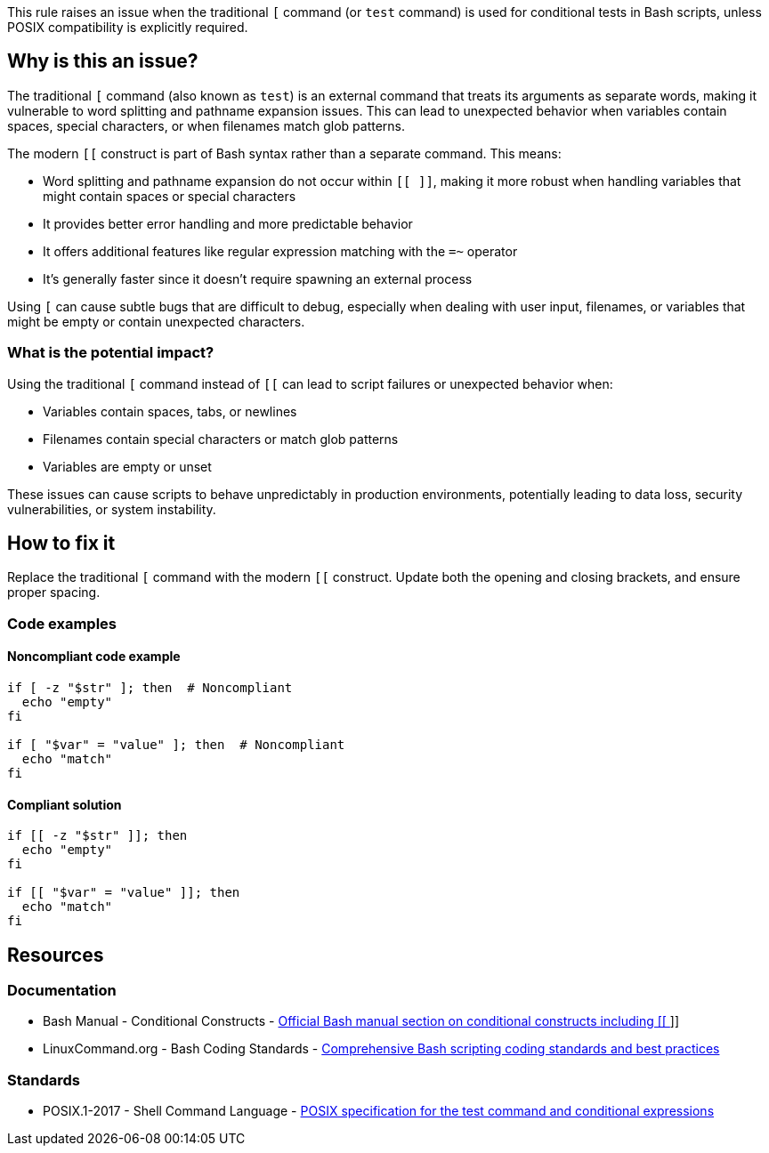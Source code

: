 This rule raises an issue when the traditional `[` command (or `test` command) is used for conditional tests in Bash scripts, unless POSIX compatibility is explicitly required.

== Why is this an issue?

The traditional `[` command (also known as `test`) is an external command that treats its arguments as separate words, making it vulnerable to word splitting and pathname expansion issues. This can lead to unexpected behavior when variables contain spaces, special characters, or when filenames match glob patterns.

The modern `[[` construct is part of Bash syntax rather than a separate command. This means:

* Word splitting and pathname expansion do not occur within `[[ ]]`, making it more robust when handling variables that might contain spaces or special characters
* It provides better error handling and more predictable behavior
* It offers additional features like regular expression matching with the `=~` operator
* It's generally faster since it doesn't require spawning an external process

Using `[` can cause subtle bugs that are difficult to debug, especially when dealing with user input, filenames, or variables that might be empty or contain unexpected characters.

=== What is the potential impact?

Using the traditional `[` command instead of `[[` can lead to script failures or unexpected behavior when:

* Variables contain spaces, tabs, or newlines
* Filenames contain special characters or match glob patterns
* Variables are empty or unset

These issues can cause scripts to behave unpredictably in production environments, potentially leading to data loss, security vulnerabilities, or system instability.

== How to fix it

Replace the traditional `[` command with the modern `[[` construct. Update both the opening and closing brackets, and ensure proper spacing.

=== Code examples

==== Noncompliant code example

[source,bash,diff-id=1,diff-type=noncompliant]
----
if [ -z "$str" ]; then  # Noncompliant
  echo "empty"
fi

if [ "$var" = "value" ]; then  # Noncompliant
  echo "match"
fi
----

==== Compliant solution

[source,bash,diff-id=1,diff-type=compliant]
----
if [[ -z "$str" ]]; then
  echo "empty"
fi

if [[ "$var" = "value" ]]; then
  echo "match"
fi
----

== Resources

=== Documentation

 * Bash Manual - Conditional Constructs - https://www.gnu.org/software/bash/manual/html_node/Conditional-Constructs.html[Official Bash manual section on conditional constructs including [[ ]]]
 * LinuxCommand.org - Bash Coding Standards - https://linuxcommand.org/lc3_adv_standards.php[Comprehensive Bash scripting coding standards and best practices]

=== Standards

 * POSIX.1-2017 - Shell Command Language - https://pubs.opengroup.org/onlinepubs/9699919799/utilities/test.html[POSIX specification for the test command and conditional expressions]

